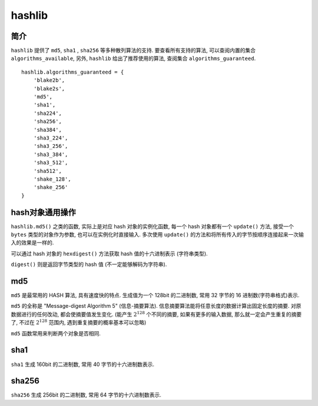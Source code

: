 #######
hashlib
#######

简介
====

``hashlib`` 提供了 ``md5``, ``sha1`` , ``sha256`` 等多种散列算法的支持. 要查看所有支持的算法, 可以查阅内置的集合 ``algorithms_available``, 另外, ``hashlib`` 给出了推荐使用的算法, 查阅集合 ``algorithms_guaranteed``.

::

    hashlib.algorithms_guaranteed = {
        'blake2b',
        'blake2s',
        'md5',
        'sha1',
        'sha224',
        'sha256',
        'sha384',
        'sha3_224',
        'sha3_256',
        'sha3_384',
        'sha3_512',
        'sha512',
        'shake_128',
        'shake_256'
    }

hash对象通用操作
================

``hashlib.md5()`` 之类的函数, 实际上是对应 hash 对象的实例化函数, 每一个 hash 对象都有一个 ``update()`` 方法, 接受一个 ``bytes`` 类型的对象作为参数, 也可以在实例化时直接输入. 多次使用 ``update()`` 的方法和将所有传入的字节按顺序连接起来一次输入的效果是一样的.

可以通过 hash 对象的 ``hexdigest()`` 方法获取 hash 值的十六进制表示 (字符串类型).

``digest()`` 则是返回字节类型的 hash 值 (不一定能够解码为字符串).

md5
===

``md5`` 是最常用的 HASH 算法, 具有速度快的特点. 生成值为一个 128bit 的二进制数, 常用 32 字节的 16 进制数(字符串格式)表示.

``md5`` 的全称是 "Message-digest Algorithm 5" (信息-摘要算法). 信息摘要算法能将任意长度的数据计算出固定长度的摘要. 对原数据进行的任何改动, 都会使摘要值发生变化. (能产生 :math:`2^{128}` 个不同的摘要, 如果有更多的输入数据, 那么就一定会产生重复的摘要了, 不过在 :math:`2^{128}` 范围内, 遇到重复摘要的概率基本可以忽略)

``md5`` 函数常用来判断两个对象是否相同.

sha1
====

``sha1`` 生成 160bit 的二进制数, 常用 40 字节的十六进制数表示.

sha256
======

``sha256`` 生成 256bit 的二进制数, 常用 64 字节的十六进制数表示.